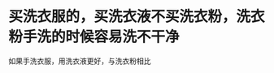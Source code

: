 * 买洗衣服的，买洗衣液不买洗衣粉，洗衣粉手洗的时候容易洗不干净
:PROPERTIES:
:CUSTOM_ID: 买洗衣服的买洗衣液不买洗衣粉洗衣粉手洗的时候容易洗不干净
:END:
如果手洗衣服，用洗衣液更好，与洗衣粉相比
